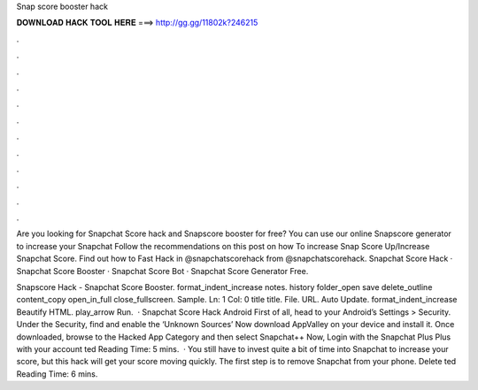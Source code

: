 Snap score booster hack



𝐃𝐎𝐖𝐍𝐋𝐎𝐀𝐃 𝐇𝐀𝐂𝐊 𝐓𝐎𝐎𝐋 𝐇𝐄𝐑𝐄 ===> http://gg.gg/11802k?246215



.



.



.



.



.



.



.



.



.



.



.



.

Are you looking for Snapchat Score hack and Snapscore booster for free? You can use our online Snapscore generator to increase your Snapchat  Follow the recommendations on this post on how To increase Snap Score Up/Increase Snapchat Score. Find out how to Fast Hack in  @snapchatscorehack from  @snapchatscorehack. Snapchat Score Hack · Snapchat Score Booster · Snapchat Score Bot · Snapchat Score Generator Free.

Snapscore Hack - Snapchat Score Booster. format_indent_increase notes. history folder_open save delete_outline content_copy open_in_full close_fullscreen. Sample. Ln: 1 Col: 0 title title. File. URL. Auto Update. format_indent_increase Beautify HTML. play_arrow Run.  · Snapchat Score Hack Android First of all, head to your Android’s Settings > Security. Under the Security, find and enable the ‘Unknown Sources’ Now download AppValley on your device and install it. Once downloaded, browse to the Hacked App Category and then select Snapchat++ Now, Login with the Snapchat Plus Plus with your account ted Reading Time: 5 mins.  · You still have to invest quite a bit of time into Snapchat to increase your score, but this hack will get your score moving quickly. The first step is to remove Snapchat from your phone. Delete ted Reading Time: 6 mins.
